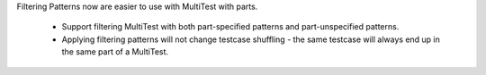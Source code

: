Filtering Patterns now are easier to use with MultiTest with parts.

    * Support filtering MultiTest with both part-specified patterns and part-unspecified patterns.
    * Applying filtering patterns will not change testcase shuffling - the same testcase will always end up in the same part of a MultiTest.
